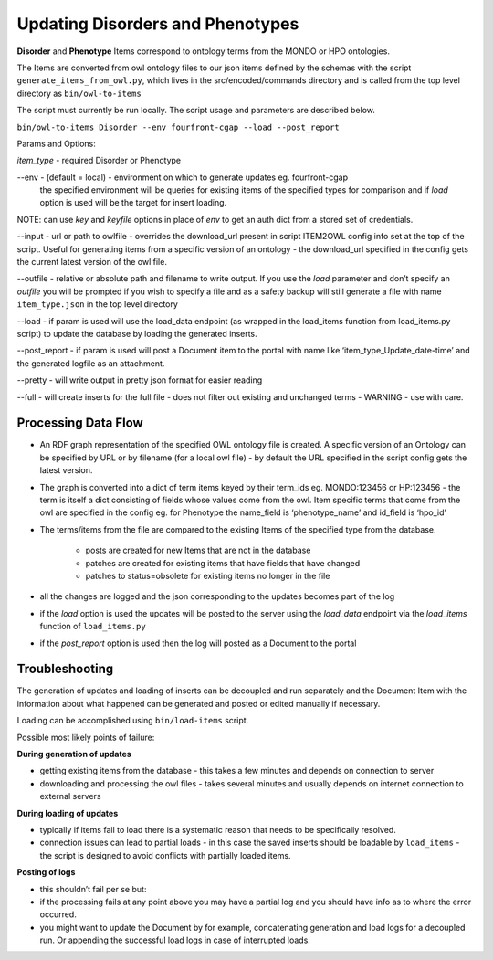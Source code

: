 ===================================
Updating Disorders and Phenotypes
===================================

**Disorder** and **Phenotype** Items correspond to ontology terms from the MONDO or HPO ontologies.

The Items are converted from owl ontology files to our json items defined by the schemas with the script ``generate_items_from_owl.py``, which lives in the src/encoded/commands directory and is called from the top level directory as ``bin/owl-to-items``

The script must currently be run locally.  The script usage and parameters are described below.

``bin/owl-to-items Disorder --env fourfront-cgap --load --post_report``

Params and Options:

*item_type* - required Disorder or Phenotype

--env - (default = local) - environment on which to generate updates eg. fourfront-cgap
  the specified environment will be queries for existing items of the specified types for comparison and if *load* option is used will be the target for insert loading.

NOTE: can use *key* and *keyfile* options in place of *env* to get an auth dict from a stored set of credentials.

--input - url or path to owlfile - overrides the download_url present in script ITEM2OWL config info set at the top of the script.  Useful for generating items from a specific version of an ontology - the download_url specified in the config gets the current latest version of the owl file.

--outfile - relative or absolute path and filename to write output.  If you use the *load* parameter and don’t specify an *outfile* you will be prompted if you wish to specify a file and as a safety backup will still generate a file with name ``item_type.json`` in the top level directory

--load - if param is used will use the load_data endpoint (as wrapped in the load_items function from load_items.py script) to update the database by loading the generated inserts.

--post_report - if param is used will post a Document item to the portal with name like ‘item_type_Update_date-time’ and the generated logfile as an attachment.

--pretty - will write output in pretty json format for easier reading

--full - will create inserts for the full file - does not filter out existing and unchanged terms - WARNING - use with care.

Processing Data Flow
---------------------

- An RDF graph representation of the specified OWL ontology file is created. A specific version of an Ontology can be specified by URL or by filename (for a local owl file) - by default the URL specified in the script config gets the latest version.
- The graph is converted into a dict of term items keyed by their term_ids eg. MONDO:123456 or HP:123456 - the term is itself a dict consisting of fields whose values come from the owl.  Item specific terms that come from the owl are specified in the config eg. for Phenotype the name_field is ‘phenotype_name’ and id_field is ‘hpo_id’
- The terms/items from the file  are compared to the existing Items of the specified type from the database.

   - posts are created for new Items that are not in the database
   - patches are created for existing items that have fields that have changed
   - patches to status=obsolete for existing items no longer in the file

- all the changes are logged and the json corresponding to the updates becomes part of the log
- if the *load* option is used the updates will be posted to the server using the *load_data* endpoint via the *load_items* function of ``load_items.py``
- if the *post_report* option is used then the log will posted as a Document to the portal

Troubleshooting
----------------

The generation of updates and loading of inserts can be decoupled and run separately and the Document Item with the information about what happened can be generated and posted or edited manually if necessary.

Loading can be accomplished using ``bin/load-items`` script.

Possible most likely points of failure:

**During generation of updates**

- getting existing items from the database - this takes a few minutes and depends on connection to server
- downloading and processing the owl files - takes several minutes and usually depends on internet connection to external servers

**During loading of updates**

- typically if items fail to load there is a systematic reason that needs to be specifically resolved.
- connection issues can lead to partial loads - in this case the saved inserts should be loadable by ``load_items`` - the script is designed to avoid conflicts with partially loaded items.

**Posting of logs**

- this shouldn’t fail per se but:
- if the processing fails at any point above you may have a partial log and you should have info as to where the error occurred.
- you might want to update the Document by for example, concatenating generation and load logs for a decoupled run.  Or appending the successful load logs in case of interrupted loads.
